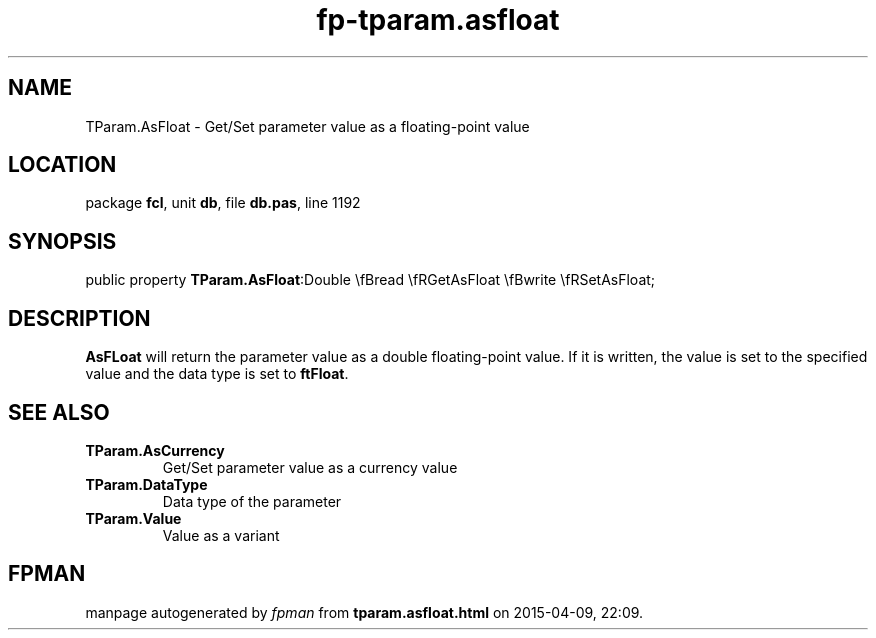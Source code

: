 .\" file autogenerated by fpman
.TH "fp-tparam.asfloat" 3 "2014-03-14" "fpman" "Free Pascal Programmer's Manual"
.SH NAME
TParam.AsFloat - Get/Set parameter value as a floating-point value
.SH LOCATION
package \fBfcl\fR, unit \fBdb\fR, file \fBdb.pas\fR, line 1192
.SH SYNOPSIS
public property  \fBTParam.AsFloat\fR:Double \\fBread \\fRGetAsFloat \\fBwrite \\fRSetAsFloat;
.SH DESCRIPTION
\fBAsFLoat\fR will return the parameter value as a double floating-point value. If it is written, the value is set to the specified value and the data type is set to \fBftFloat\fR.


.SH SEE ALSO
.TP
.B TParam.AsCurrency
Get/Set parameter value as a currency value
.TP
.B TParam.DataType
Data type of the parameter
.TP
.B TParam.Value
Value as a variant

.SH FPMAN
manpage autogenerated by \fIfpman\fR from \fBtparam.asfloat.html\fR on 2015-04-09, 22:09.

